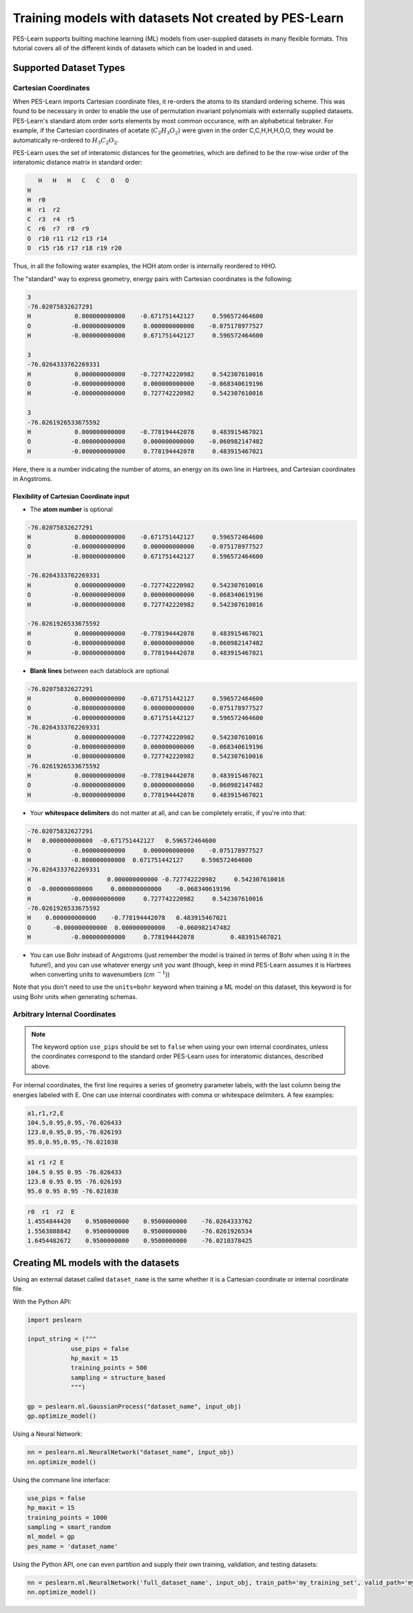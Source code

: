 ######################################################
Training models with datasets Not created by PES-Learn
######################################################

PES-Learn supports builting machine learning (ML) models from user-supplied datasets in many flexible formats.
This tutorial covers all of the different kinds of datasets which can be loaded in and used. 

***************************
**Supported Dataset Types**
***************************

Cartesian Coordinates
#####################

When PES-Learn imports Cartesian coordinate files, it re-orders the atoms to its standard ordering scheme. 
This was found to be necessary in order to enable the use of permutation invariant polynomials with externally 
supplied datasets. PES-Learn's standard atom order sorts elements by most common occurance, with an alphabetical 
tiebraker. For example, if the Cartesian coordinates of acetate (:math:`C_2H_3O_2`) were given in the order 
C,C,H,H,H,O,O, they would be automatically re-ordered to :math:`H_3C_2O_2`.

PES-Learn uses the set of interatomic distances for the geometries, which are defined to be the row-wise order 
of the interatomic distance matrix in standard order:

.. code-block::

       H   H   H   C   C   O   O
    H  
    H  r0
    H  r1  r2
    C  r3  r4  r5
    C  r6  r7  r8  r9
    O  r10 r11 r12 r13 r14
    O  r15 r16 r17 r18 r19 r20

Thus, in all the following water examples, the HOH atom order is internally reordered to HHO.

The "standard" way to express geometry, energy pairs with Cartesian coordinates is the following:

.. code-block::

    3
    -76.02075832627291
    H            0.000000000000    -0.671751442127     0.596572464600
    O           -0.000000000000     0.000000000000    -0.075178977527
    H           -0.000000000000     0.671751442127     0.596572464600

    3
    -76.0264333762269331
    H            0.000000000000    -0.727742220982     0.542307610016
    O           -0.000000000000     0.000000000000    -0.068340619196
    H           -0.000000000000     0.727742220982     0.542307610016

    3
    -76.0261926533675592
    H            0.000000000000    -0.778194442078     0.483915467021
    O           -0.000000000000     0.000000000000    -0.060982147482
    H           -0.000000000000     0.778194442078     0.483915467021

Here, there is a number indicating the number of atoms, an energy on its own line in Hartrees, 
and Cartesian coordinates in Angstroms.

Flexibility of Cartesian Coordinate input
-----------------------------------------

* The **atom number** is optional

.. code-block::

    -76.02075832627291
    H            0.000000000000    -0.671751442127     0.596572464600
    O           -0.000000000000     0.000000000000    -0.075178977527
    H           -0.000000000000     0.671751442127     0.596572464600

    -76.0264333762269331
    H            0.000000000000    -0.727742220982     0.542307610016
    O           -0.000000000000     0.000000000000    -0.068340619196
    H           -0.000000000000     0.727742220982     0.542307610016

    -76.0261926533675592
    H            0.000000000000    -0.778194442078     0.483915467021
    O           -0.000000000000     0.000000000000    -0.060982147482
    H           -0.000000000000     0.778194442078     0.483915467021

* **Blank lines** between each datablock are optional

.. code-block::

    -76.02075832627291
    H            0.000000000000    -0.671751442127     0.596572464600
    O           -0.000000000000     0.000000000000    -0.075178977527
    H           -0.000000000000     0.671751442127     0.596572464600
    -76.0264333762269331
    H            0.000000000000    -0.727742220982     0.542307610016
    O           -0.000000000000     0.000000000000    -0.068340619196
    H           -0.000000000000     0.727742220982     0.542307610016
    -76.0261926533675592
    H            0.000000000000    -0.778194442078     0.483915467021
    O           -0.000000000000     0.000000000000    -0.060982147482
    H           -0.000000000000     0.778194442078     0.483915467021

* Your **whitespace delimiters** do not matter at all, and can be completely erratic, if you're into that:

.. code-block::

    -76.02075832627291
    H   0.000000000000  -0.671751442127   0.596572464600
    O           -0.000000000000     0.000000000000    -0.075178977527
    H           -0.000000000000  0.671751442127     0.596572464600
    -76.0264333762269331
    H                     0.000000000000 -0.727742220982     0.542307610016
    O  -0.000000000000     0.000000000000    -0.068340619196
    H           -0.000000000000     0.727742220982     0.542307610016
    -76.0261926533675592
    H    0.000000000000    -0.778194442078   0.483915467021
    O      -0.000000000000  0.000000000000   -0.060982147482
    H           -0.000000000000     0.778194442078          0.483915467021

* You can use Bohr instead of Angstroms (just remember the model is trained in terms of Bohr when using it in the future!), and you can use whatever energy unit you want (though, keep in mind PES-Learn assumes it is Hartrees when converting units to wavenumbers (cm :math:`^{-1}`))

Note that you don't need to use the ``units=bohr`` keyword when training a ML model on this dataset, this keyword is for using Bohr units
when generating schemas.

Arbitrary Internal Coordinates
##############################

.. note::

    The keyword option ``use_pips`` should be set to ``false`` when using your own internal coordinates, 
    unless the coordinates correspond to the standard order PES-Learn uses for interatomic distances, described above.

For internal coordinates, the first line requires a series of geometry parameter labels, with the last column being 
the energies labeled with E. One can use internal coordinates with comma or whitespace delimiters. A few examples:



.. code-block::

    a1,r1,r2,E
    104.5,0.95,0.95,-76.026433
    123.0,0.95,0.95,-76.026193
    95.0,0.95,0.95,-76.021038

.. code-block::

    a1 r1 r2 E
    104.5 0.95 0.95 -76.026433
    123.0 0.95 0.95 -76.026193
    95.0 0.95 0.95 -76.021038

.. code-block::

    r0  r1  r2  E
    1.4554844420    0.9500000000    0.9500000000    -76.0264333762
    1.5563888842    0.9500000000    0.9500000000    -76.0261926534
    1.6454482672    0.9500000000    0.9500000000    -76.0210378425

****************************************
**Creating ML models with the datasets**
****************************************

Using an external dataset called ``dataset_name`` is the same whether it is a Cartesian coordinate or 
internal coordinate file.

With the Python API:

.. code-block:: python 

    import peslearn

    input_string = ("""
                use_pips = false
                hp_maxit = 15
                training_points = 500
                sampling = structure_based
                """)

    gp = peslearn.ml.GaussianProcess("dataset_name", input_obj)
    gp.optimize_model()

Using a Neural Network:

.. code-block:: python 

    nn = peslearn.ml.NeuralNetwork("dataset_name", input_obj)
    nn.optimize_model()

Using the commane line interface:

.. code-block::

    use_pips = false
    hp_maxit = 15
    training_points = 1000
    sampling = smart_random
    ml_model = gp
    pes_name = 'dataset_name'

Using the Python API, one can even partition and supply their own training, validation, and testing datasets:

.. code-block:: python

    nn = peslearn.ml.NeuralNetwork('full_dataset_name', input_obj, train_path='my_training_set', valid_path='my_validation_set', test_path='my_test_set')
    nn.optimize_model()